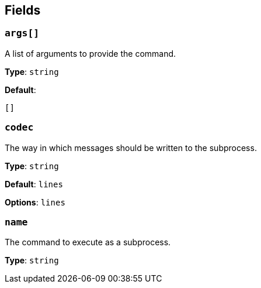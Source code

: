 // This content is autogenerated. Do not edit manually. To override descriptions, use the doc-tools CLI with the --overrides option: https://redpandadata.atlassian.net/wiki/spaces/DOC/pages/1247543314/Generate+reference+docs+for+Redpanda+Connect

== Fields

=== `args[]`

A list of arguments to provide the command.

*Type*: `string`

*Default*:
[source,yaml]
----
[]
----

=== `codec`

The way in which messages should be written to the subprocess.

*Type*: `string`

*Default*: `lines`

*Options*: `lines`

=== `name`

The command to execute as a subprocess.

*Type*: `string`



